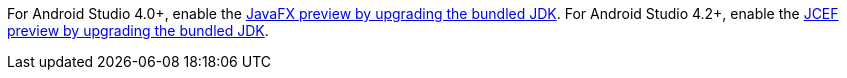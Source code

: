For Android Studio 4.0+, enable the xref:features/preview/javafx-preview.adoc#choose-jdk[JavaFX preview by upgrading the bundled JDK].
For Android Studio 4.2+, enable the xref:features/preview/jcef-preview.adoc#choose-jdk[JCEF preview by upgrading the bundled JDK].
